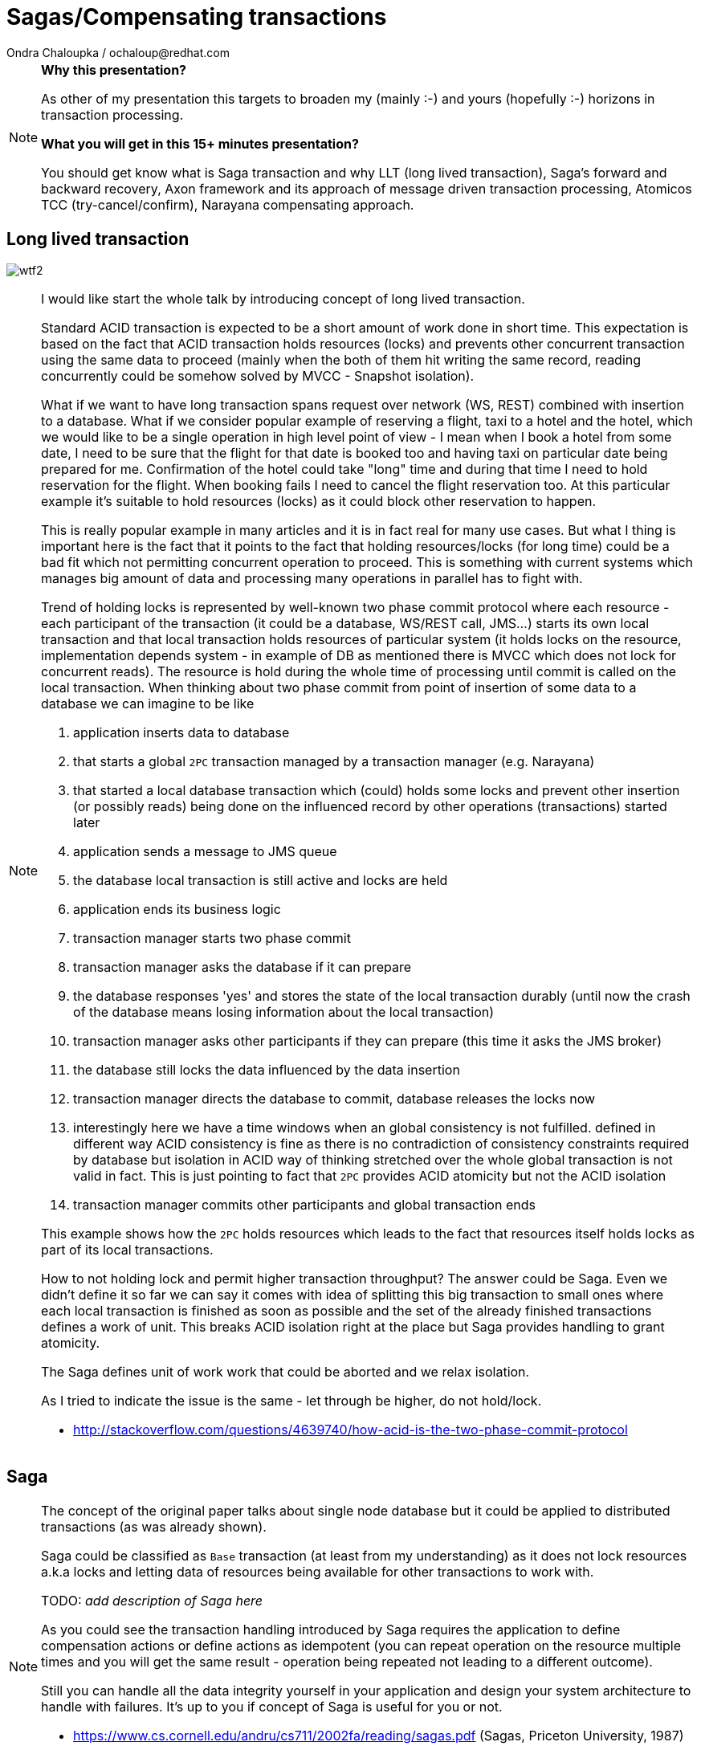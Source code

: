 :source-highlighter: highlight.js
:revealjs_theme: redhat
:revealjs_controls: false
:revealjs_center: true
:revealjs_transition: fade

:images: ./misc


= Sagas/Compensating transactions
Ondra Chaloupka / ochaloup@redhat.com

[NOTE.speaker]
--
*Why this presentation?*

As other of my presentation this targets to broaden my (mainly :-) and yours (hopefully :-)
horizons in transaction processing.

*What you will get in this 15+ minutes presentation?*

You should get know what is Saga transaction and why LLT (long lived transaction),
Saga's forward and backward recovery, Axon framework and its approach of message driven transaction processing,
Atomicos TCC (try-cancel/confirm), Narayana compensating approach.
--


== Long lived transaction

image:{images}/entertain/wtf2.jpg[role="noborder"]

[NOTE.speaker]
--
I would like start the whole talk by introducing concept of long lived transaction.

Standard ACID transaction is expected to be a short amount of work done in short time.
This expectation is based on the fact that ACID transaction holds resources (locks)
and prevents other concurrent transaction using the same data to proceed (mainly when the
both of them hit writing the same record, reading concurrently could be somehow solved by MVCC - Snapshot isolation).

What if we want to have long transaction spans request over network (WS, REST) combined with insertion to a database.
What if we consider popular example of reserving a flight, taxi to a hotel and the hotel,
which we would like to be a single operation in high level point of view - I mean when I book a hotel from some date,
I need to be sure that the flight for that date is booked too and having taxi on particular date being prepared
for me. Confirmation of the hotel could take "long" time and during that time I need to hold reservation
for the flight. When booking fails I need to cancel the flight reservation too. At this particular example
it's suitable to hold resources (locks) as it could block other reservation to happen.

This is really popular example in many articles and it is in fact real for many use cases.
But what I thing is important here is the fact that it points to the fact that
holding resources/locks (for long time) could be a bad fit which not permitting concurrent operation to proceed.
This is something with current systems which manages big amount of data and processing many operations in parallel
has to fight with.

Trend of holding locks is represented by well-known two phase commit protocol where
each resource - each participant of the transaction (it could be a database, WS/REST call, JMS...)
starts its own local transaction and that local transaction holds resources of particular system
(it holds locks on the resource, implementation depends system - in example of DB as mentioned
there is MVCC which does not lock for concurrent reads). The resource is hold during the whole time
of processing until commit is called on the local transaction.
When thinking about two phase commit from point of insertion of some data to a database we can imagine to be like

. application inserts data to database
. that starts a global `2PC` transaction managed by a transaction manager (e.g. Narayana)
. that started a local database transaction which (could) holds some locks and prevent other insertion (or possibly reads)
  being done on the influenced record by other operations (transactions) started later
. application sends a message to JMS queue
. the database local transaction is still active and locks are held
. application ends its business logic
. transaction manager starts two phase commit
. transaction manager asks the database if it can prepare
. the database responses 'yes' and stores the state of the local transaction durably
  (until now the crash of the database means losing information about the local transaction)
. transaction manager asks other participants if they can prepare (this time it asks the JMS broker)
. the database still locks the data influenced by the data insertion
. transaction manager directs the database to commit, database releases the locks now
. interestingly here we have a time windows when an global consistency is not fulfilled.
  defined in different way ACID consistency is fine as there is no contradiction of consistency
  constraints required by database but isolation in ACID way of thinking stretched over the whole
  global transaction is not valid in fact. This is just pointing to fact that `2PC` provides ACID atomicity
  but not the ACID isolation
. transaction manager commits other participants and global transaction ends

This example shows how the `2PC` holds resources which leads to the fact that resources
itself holds locks as part of its local transactions.

How to not holding lock and permit higher transaction throughput? The answer could be Saga.
Even we didn't define it so far we can say it comes with idea of splitting this big
transaction to small ones where each local transaction is finished as soon as possible
and the set of the already finished transactions defines a work of unit. This breaks
ACID isolation right at the place but Saga provides handling to grant atomicity.

The Saga defines unit of work work that could be aborted and we relax isolation.

As I tried to indicate the issue is the same - let through be higher, do not hold/lock.

* http://stackoverflow.com/questions/4639740/how-acid-is-the-two-phase-commit-protocol
--


== Saga

[NOTE.speaker]
--
The concept of the original paper talks about single node database but it could
be applied to distributed transactions (as was already shown).

Saga could be classified as `Base` transaction (at least from my understanding)
as it does not lock resources a.k.a locks and letting data of resources being available
for other transactions to work with.

TODO: _add description of Saga here_

As you could see the transaction handling introduced by Saga requires the application to
define compensation actions or define actions as idempotent (you can repeat operation on the
resource multiple times and you will get the same result - operation being repeated not leading to a different outcome).

Still you can handle all the data integrity yourself in your application and design your system architecture
to handle with failures. It's up to you if concept of Saga is useful for you or not.

* https://www.cs.cornell.edu/andru/cs711/2002fa/reading/sagas.pdf (Sagas, Priceton University, 1987)
* http://queue.acm.org/detail.cfm?id=1394128 (Base: An Acid Alternative, base transactions)
* https://www.atomikos.com/Blog/ACAPSolutionProvingBrewerWrong (A CAP Solution (Proving Brewer Wrong) aka CQRS)
--

== Saga: distributed implemenation

* state store
* routing slip
* process manager

[NOTE.speaker]
--
*State store*::
  State store corresponds with transaction manager object store (as Narayana implements it
  and as it's easily to be understand). State is saved in a storage (either in local disk
  or in some distributed environment). This storage has to be available during recovery.

*Routing slip*::
  The state corresponding with the saga state is send from one service to other. For example
  we want to add to one account and remove from other account, each in different service.
  Thus information that the Saga contains this two operations is sent in the message to the
  first service. It adds to one account and sends information that the Saga consists from two
  operations, where one is fulfilled by 'me'. If the second service fails to remove from the account,
  it sends a message with saga context to an error queue where the first service listen on
  and it handle compensations.

*Process manager*::
  It's what we label here as event driven transactions. There some messaging system where
  process manager listen on. The services could be informed about needs of add/remove to/from account
  from some service bus, queue or just async call but they send information about outcome to the msg system
  where process manager listen and it can manage compensation handling.

* https://dzone.com/articles/transactions-in-microservices
--

== Narayana compensating transactions

[NOTE.speaker]
--
* https://developer.jboss.org/wiki/CompensatingTransactionsWhenACIDIsTooMuch (Narayana: Compensating Transactions: When ACID is too much)
--


== Atomicos TCC

[NOTE.speaker]
--
* https://www.atomikos.com/Main/DownloadPublications?article=TransactionsForSOA-WhitePaper.pdf (Atomicos: Composite	Transactions for SOA)
* https://www.infoq.com/presentations/Transactions-HTTP-REST (Atomicos: Transactions for the REST of Us, presentation
--


== Event driven transactions

[NOTE.speaker]
--
* https://docs.axonframework.org/part2/sagas.html (Axon: Managing complex business transactions)
* https://docs.particular.net/nservicebus/sagas (Particular Software : .NET/Windows, Sagas)
--


== !

image:{images}/entertain/cajk.jpg[role="noborder", , height="300"]

* https://www.cs.cornell.edu/andru/cs711/2002fa/reading/sagas.pdf[Sagas, Priceton University, 1987]

[NOTE.speaker]
--
Resources to consider
--

